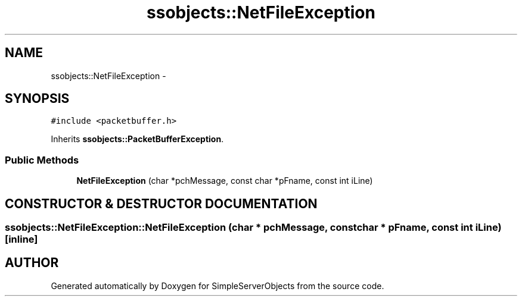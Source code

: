 .TH "ssobjects::NetFileException" 3 "25 Sep 2001" "SimpleServerObjects" \" -*- nroff -*-
.ad l
.nh
.SH NAME
ssobjects::NetFileException \- 
.SH SYNOPSIS
.br
.PP
\fC#include <packetbuffer.h>\fP
.PP
Inherits \fBssobjects::PacketBufferException\fP.
.PP
.SS "Public Methods"

.in +1c
.ti -1c
.RI "\fBNetFileException\fP (char *pchMessage, const char *pFname, const int iLine)"
.br
.in -1c
.SH "CONSTRUCTOR & DESTRUCTOR DOCUMENTATION"
.PP 
.SS "ssobjects::NetFileException::NetFileException (char * pchMessage, const char * pFname, const int iLine)\fC [inline]\fP"
.PP


.SH "AUTHOR"
.PP 
Generated automatically by Doxygen for SimpleServerObjects from the source code.